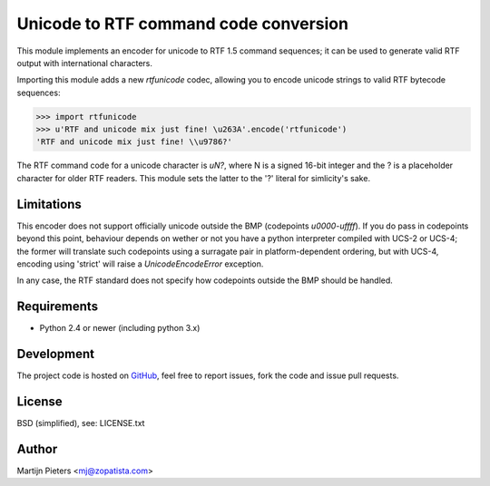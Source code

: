 Unicode to RTF command code conversion
======================================

This module implements an encoder for unicode to RTF 1.5 command sequences; it
can be used to generate valid RTF output with international characters.

Importing this module adds a new `rtfunicode` codec, allowing you to encode
unicode strings to valid RTF bytecode sequences:

>>> import rtfunicode
>>> u'RTF and unicode mix just fine! \u263A'.encode('rtfunicode')
'RTF and unicode mix just fine! \\u9786?'

The RTF command code for a unicode character is `\uN?`, where N is a signed
16-bit integer and the ? is a placeholder character for older RTF readers. This
module sets the latter to the '?' literal for simlicity's sake.


Limitations
-----------

This encoder does not support officially unicode outside the BMP (codepoints 
`\u0000`-`\uffff`). If you do pass in codepoints beyond this point, behaviour
depends on wether or not you have a python interpreter compiled with UCS-2
or UCS-4; the former will translate such codepoints using a surragate pair in
platform-dependent ordering, but with UCS-4, encoding using 'strict' will raise
a `UnicodeEncodeError` exception.

In any case, the RTF standard does not specify how codepoints outside the BMP
should be handled.

Requirements
------------

* Python 2.4 or newer (including python 3.x)


Development
-----------

The project code is hosted on GitHub_, feel free to report issues,
fork the code and issue pull requests.

.. _GitHub: https://github.com/mjpieters/rtfunicode


License
-------

BSD (simplified), see: LICENSE.txt


Author
------

Martijn Pieters <mj@zopatista.com>
